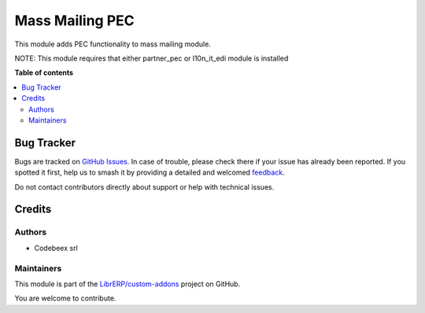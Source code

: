 ================
Mass Mailing PEC
================

.. 
   !!!!!!!!!!!!!!!!!!!!!!!!!!!!!!!!!!!!!!!!!!!!!!!!!!!!
   !! This file is generated by oca-gen-addon-readme !!
   !! changes will be overwritten.                   !!
   !!!!!!!!!!!!!!!!!!!!!!!!!!!!!!!!!!!!!!!!!!!!!!!!!!!!
   !! source digest: sha256:bca3761948482cc1940b29dbe65b3029919ff62a64c9fa90e92b8ec715eb0ebc
   !!!!!!!!!!!!!!!!!!!!!!!!!!!!!!!!!!!!!!!!!!!!!!!!!!!!

.. |badge1| image:: https://img.shields.io/badge/maturity-Beta-yellow.png
    :target: https://odoo-community.org/page/development-status
    :alt: Beta
.. |badge2| image:: https://img.shields.io/badge/licence-AGPL--3-blue.png
    :target: http://www.gnu.org/licenses/agpl-3.0-standalone.html
    :alt: License: AGPL-3
.. |badge3| image:: https://img.shields.io/badge/github-LibrERP%2Fcustom--addons-lightgray.png?logo=github
    :target: https://github.com/LibrERP/custom-addons/tree/16.0/mass_mailing_pec
    :alt: LibrERP/custom-addons

|badge1| |badge2| |badge3|

This module adds PEC functionality to mass mailing module.

NOTE: This module requires that either partner_pec or l10n_it_edi module is installed

**Table of contents**

.. contents::
   :local:

Bug Tracker
===========

Bugs are tracked on `GitHub Issues <https://github.com/LibrERP/custom-addons/issues>`_.
In case of trouble, please check there if your issue has already been reported.
If you spotted it first, help us to smash it by providing a detailed and welcomed
`feedback <https://github.com/LibrERP/custom-addons/issues/new?body=module:%20mass_mailing_pec%0Aversion:%2016.0%0A%0A**Steps%20to%20reproduce**%0A-%20...%0A%0A**Current%20behavior**%0A%0A**Expected%20behavior**>`_.

Do not contact contributors directly about support or help with technical issues.

Credits
=======

Authors
~~~~~~~

* Codebeex srl

Maintainers
~~~~~~~~~~~

This module is part of the `LibrERP/custom-addons <https://github.com/LibrERP/custom-addons/tree/16.0/mass_mailing_pec>`_ project on GitHub.

You are welcome to contribute.
